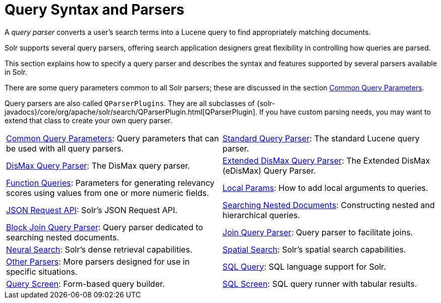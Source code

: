 = Query Syntax and Parsers
:page-children: common-query-parameters, \
    standard-query-parser, \
    dismax-query-parser, \
    edismax-query-parser, \
    function-queries, \
    local-params, \
    json-request-api, \
    searching-nested-documents, \
    block-join-query-parser, \
    join-query-parser, \
    spatial-search, \
    other-parsers, \
    sql-query, \
    query-screen, \
    sql-screen
// Licensed to the Apache Software Foundation (ASF) under one
// or more contributor license agreements.  See the NOTICE file
// distributed with this work for additional information
// regarding copyright ownership.  The ASF licenses this file
// to you under the Apache License, Version 2.0 (the
// "License"); you may not use this file except in compliance
// with the License.  You may obtain a copy of the License at
//
//   http://www.apache.org/licenses/LICENSE-2.0
//
// Unless required by applicable law or agreed to in writing,
// software distributed under the License is distributed on an
// "AS IS" BASIS, WITHOUT WARRANTIES OR CONDITIONS OF ANY
// KIND, either express or implied.  See the License for the
// specific language governing permissions and limitations
// under the License.

[.lead]
A _query parser_ converts a user's search terms into a Lucene query to find appropriately matching documents.

Solr supports several query parsers, offering search application designers great flexibility in controlling how queries are parsed.

This section explains how to specify a query parser and describes the syntax and features supported by several parsers available in Solr.

There are some query parameters common to all Solr parsers; these are discussed in the section <<common-query-parameters.adoc#common-query-parameters,Common Query Parameters>>.

Query parsers are also called `QParserPlugins`.
They are all subclasses of {solr-javadocs}/core/org/apache/solr/search/QParserPlugin.html[QParserPlugin].
If you have custom parsing needs, you may want to extend that class to create your own query parser.

****
// This tags the below list so it can be used in the parent page section list
// tag::parser-sections[]
[cols="1,1",frame=none,grid=none,stripes=none]
|===
| <<common-query-parameters.adoc#,Common Query Parameters>>: Query parameters that can be used with all query parsers.
| <<standard-query-parser.adoc#,Standard Query Parser>>: The standard Lucene query parser.
| <<dismax-query-parser.adoc#,DisMax Query Parser>>: The DisMax query parser.
| <<edismax-query-parser.adoc#,Extended DisMax Query Parser>>: The Extended DisMax (eDisMax) Query Parser.
| <<function-queries.adoc#,Function Queries>>: Parameters for generating relevancy scores using values from one or more numeric fields.
| <<local-params.adoc#,Local Params>>: How to add local arguments to queries.
| <<json-request-api.adoc#,JSON Request API>>: Solr's JSON Request API.
| <<searching-nested-documents.adoc#,Searching Nested Documents>>: Constructing nested and hierarchical queries.
| <<block-join-query-parser.adoc#,Block Join Query Parser>>: Query parser dedicated to searching nested documents.
| <<join-query-parser.adoc#,Join Query Parser>>: Query parser to facilitate joins.
| <<neural-search.adoc#,Neural Search>>: Solr's dense retrieval capabilities.
| <<spatial-search.adoc#,Spatial Search>>: Solr's spatial search capabilities.
| <<other-parsers.adoc#,Other Parsers>>: More parsers designed for use in specific situations.
| <<sql-query.adoc#,SQL Query>>: SQL language support for Solr.
| <<query-screen.adoc#,Query Screen>>: Form-based query builder.
| <<sql-screen.adoc#,SQL Screen>>: SQL query runner with tabular results.
|===
// end::parser-sections[]
****
